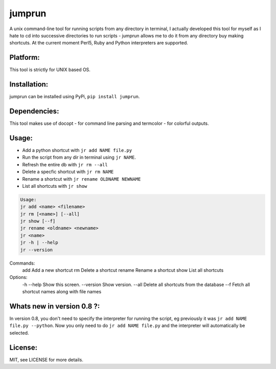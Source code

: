 jumprun
=======
.. image:: https://pypip.in/download/jumprun/badge.png
    :target: https://pypi.python.org/pypi//jumprun/
    :alt: Downloads
A unix command-line tool for running scripts from any directory in
terminal, I actually developed this tool for myself as I hate to cd into
successive directories to run scripts - jumprun allows me to do
it from any directory buy making shortcuts. At the current moment Perl5,
Ruby and Python interpreters are supported.

Platform:
~~~~~~~~~
This tool is strictly for UNIX based OS.

Installation:
~~~~~~~~~~~~~
jumprun can be installed using PyPi, ``pip install jumprun``.

Dependencies:
~~~~~~~~~~~~~
This tool makes use of docopt - for command line parsing and termcolor -
for colorful outputs.

Usage:
~~~~~~
* Add a python shortcut with ``jr add NAME file.py``
* Run the script from any dir in terminal using ``jr NAME``.
* Refresh the entire db with ``jr rm --all``
* Delete a specfic shortcut with ``jr rm NAME``
* Rename a shortcut with ``jr rename OLDNAME NEWNAME``
* List all shortcuts with ``jr show``

.. code::

  Usage:
  jr add <name> <filename>
  jr rm [<name>] [--all]
  jr show [--f]
  jr rename <oldname> <newname>
  jr <name>
  jr -h | --help
  jr --version

Commands:
    add         Add a new shortcut
    rm          Delete a shortcut
    rename      Rename a shortcut
    show        List all shortcuts

Options:
  -h --help     Show this screen.
  --version     Show version.
  --all         Delete all shortcuts from the database
  --f           Fetch all shortcut names along with file names

Whats new in version 0.8 ?:
~~~~~~~~~~~~~~~~~~~~~~~~~~~~
In version 0.8, you don't need to specify the interpreter for running the script, eg previously it was ``jr add NAME file.py --python``. Now you only need to do ``jr add NAME file.py`` and the interpreter will automatically be selected.

License:
~~~~~~~~
MIT, see LICENSE for more details.

